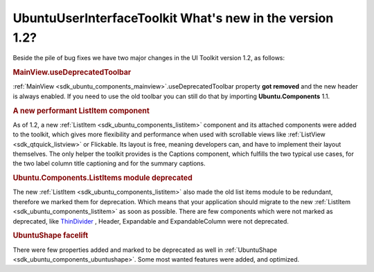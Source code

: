 .. _sdk_ubuntuuserinterfacetoolkit_what's_new_in_the_version_1_2?:
UbuntuUserInterfaceToolkit What's new in the version 1.2?
=========================================================



Beside the pile of bug fixes we have two major changes in the UI Toolkit
version 1.2, as follows:

.. rubric:: MainView.useDeprecatedToolbar
   :name: mainview.usedeprecatedtoolbar

:ref:`MainView <sdk_ubuntu_components_mainview>`.useDeprecatedToolbar
property **got removed** and the new header is always enabled. If you
need to use the old toolbar you can still do that by importing
**Ubuntu.Components** 1.1.

.. rubric:: A new performant ListItem component
   :name: a-new-performant-listitem-component

As of 1.2, a new :ref:`ListItem <sdk_ubuntu_components_listitem>` component
and its attached components were added to the toolkit, which gives more
flexibility and performance when used with scrollable views like
:ref:`ListView <sdk_qtquick_listview>` or Flickable. Its layout is free,
meaning developers can, and have to implement their layout themselves.
The only helper the toolkit provides is the Captions component, which
fulfills the two typical use cases, for the two label column title
captioning and for the summary captions.

.. rubric:: Ubuntu.Components.ListItems module deprecated
   :name: ubuntu.components.listitems-module-deprecated

The new :ref:`ListItem <sdk_ubuntu_components_listitem>` also made the old
list items module to be redundant, therefore we marked them for
deprecation. Which means that your application should migrate to the new
:ref:`ListItem <sdk_ubuntu_components_listitem>` as soon as possible. There
are few components which were not marked as deprecated, like
`ThinDivider </sdk/apps/qml/Ubuntu.Components/ListItems.ThinDivider/>`_ ,
Header, Expandable and ExpandableColumn were not deprecated.

.. rubric:: UbuntuShape facelift
   :name: ubuntushape-facelift

There were few properties added and marked to be deprecated as well in
:ref:`UbuntuShape <sdk_ubuntu_components_ubuntushape>`. Some most wanted
features were added, and optimized.

